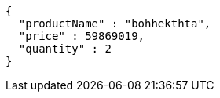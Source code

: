 [source,json,options="nowrap"]
----
{
  "productName" : "bohhekthta",
  "price" : 59869019,
  "quantity" : 2
}
----